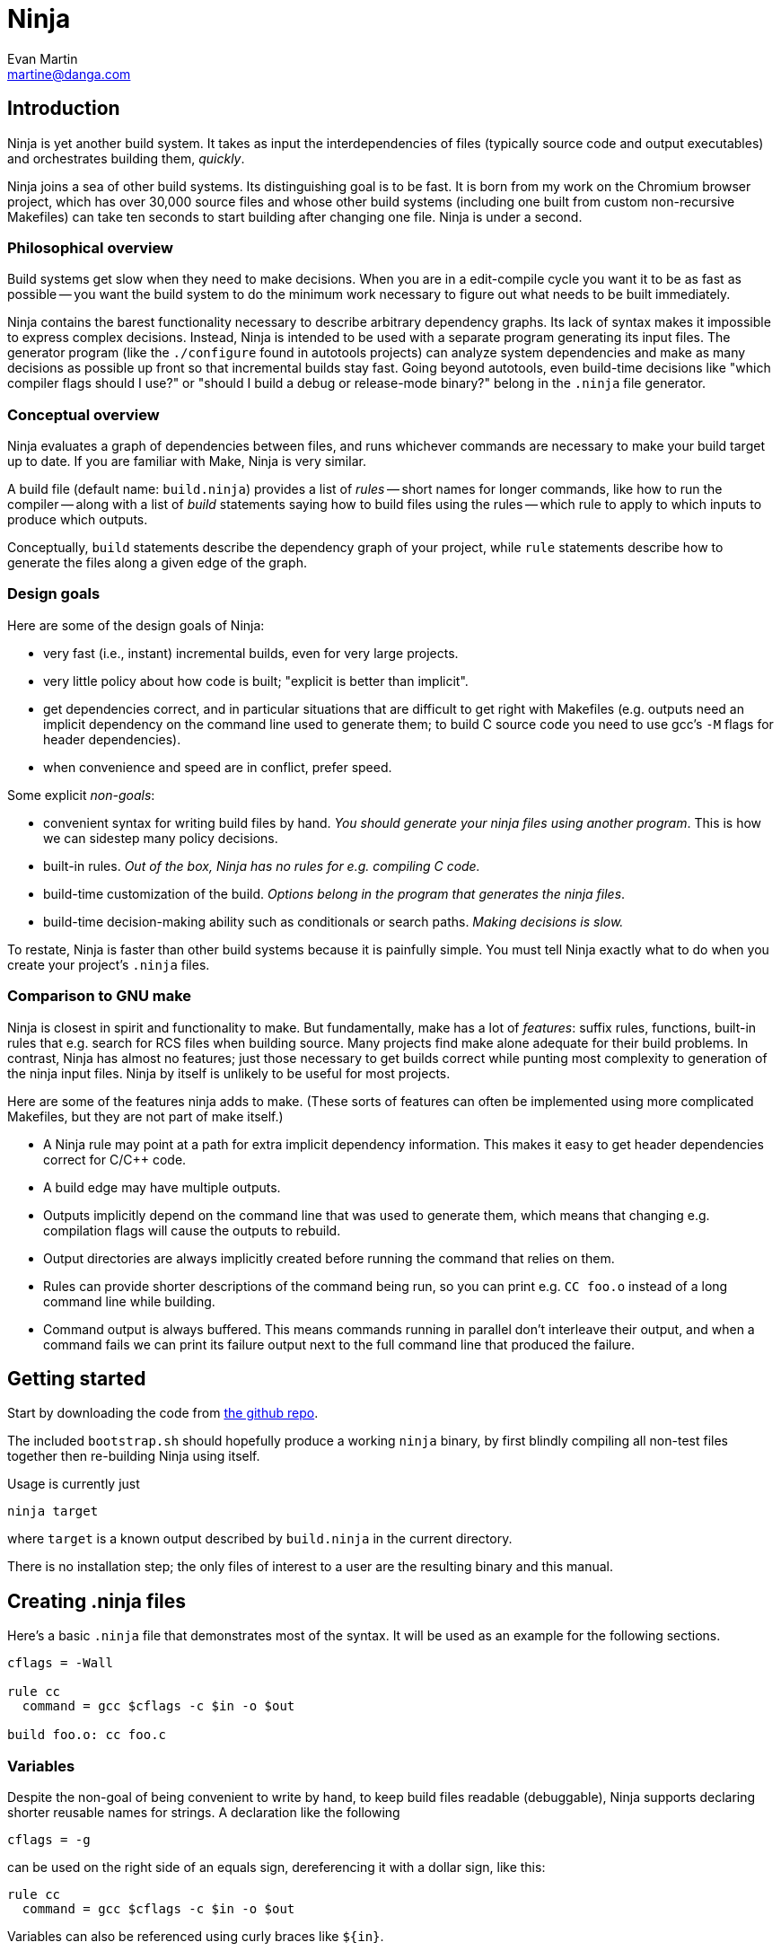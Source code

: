 Ninja
=====
Evan Martin <martine@danga.com>


Introduction
------------

Ninja is yet another build system.  It takes as input the
interdependencies of files (typically source code and output
executables) and orchestrates building them, _quickly_.

Ninja joins a sea of other build systems.  Its distinguishing goal is
to be fast.  It is born from my work on the Chromium browser project,
which has over 30,000 source files and whose other build systems
(including one built from custom non-recursive Makefiles) can take ten
seconds to start building after changing one file.  Ninja is under a
second.


Philosophical overview
~~~~~~~~~~~~~~~~~~~~~~

Build systems get slow when they need to make decisions.  When you are
in a edit-compile cycle you want it to be as fast as possible -- you
want the build system to do the minimum work necessary to figure out
what needs to be built immediately.

Ninja contains the barest functionality necessary to describe
arbitrary dependency graphs.  Its lack of syntax makes it impossible
to express complex decisions.  Instead, Ninja is intended to be used
with a separate program generating its input files.  The generator
program (like the `./configure` found in autotools projects) can
analyze system dependencies and make as many decisions as possible up
front so that incremental builds stay fast.  Going beyond autotools,
even build-time decisions like "which compiler flags should I use?"
or "should I build a debug or release-mode binary?"  belong in the
`.ninja` file generator.

Conceptual overview
~~~~~~~~~~~~~~~~~~~

Ninja evaluates a graph of dependencies between files, and runs
whichever commands are necessary to make your build target up to date.
If you are familiar with Make, Ninja is very similar.

A build file (default name: `build.ninja`) provides a list of _rules_
-- short names for longer commands, like how to run the compiler --
along with a list of _build_ statements saying how to build files
using the rules -- which rule to apply to which inputs to produce
which outputs.

Conceptually, `build` statements describe the dependency graph of your
project, while `rule` statements describe how to generate the files
along a given edge of the graph.

Design goals
~~~~~~~~~~~~

Here are some of the design goals of Ninja:

* very fast (i.e., instant) incremental builds, even for very large
  projects.

* very little policy about how code is built; "explicit is better than
  implicit".

* get dependencies correct, and in particular situations that are
  difficult to get right with Makefiles (e.g. outputs need an implicit
  dependency on the command line used to generate them; to build C
  source code you need to use gcc's `-M` flags for header
  dependencies).

* when convenience and speed are in conflict, prefer speed.

Some explicit _non-goals_:

* convenient syntax for writing build files by hand.  _You should
  generate your ninja files using another program_.  This is how we
  can sidestep many policy decisions.

* built-in rules. _Out of the box, Ninja has no rules for
  e.g. compiling C code._

* build-time customization of the build. _Options belong in
  the program that generates the ninja files_.

* build-time decision-making ability such as conditionals or search
  paths. _Making decisions is slow._

To restate, Ninja is faster than other build systems because it is
painfully simple.  You must tell Ninja exactly what to do when you
create your project's `.ninja` files.

Comparison to GNU make
~~~~~~~~~~~~~~~~~~~~~~

Ninja is closest in spirit and functionality to make.  But
fundamentally, make has a lot of _features_: suffix rules, functions,
built-in rules that e.g. search for RCS files when building source.
Many projects find make alone adequate for their build problems.  In
contrast, Ninja has almost no features; just those necessary to get
builds correct while punting most complexity to generation of the
ninja input files.  Ninja by itself is unlikely to be useful for most
projects.

Here are some of the features ninja adds to make.  (These sorts of
features can often be implemented using more complicated Makefiles,
but they are not part of make itself.)

* A Ninja rule may point at a path for extra implicit dependency
  information.  This makes it easy to get header dependencies correct
  for C/C++ code.

* A build edge may have multiple outputs.

* Outputs implicitly depend on the command line that was used to generate
  them, which means that changing e.g. compilation flags will cause
  the outputs to rebuild.

* Output directories are always implicitly created before running the
  command that relies on them.

* Rules can provide shorter descriptions of the command being run, so
  you can print e.g. `CC foo.o` instead of a long command line while
  building.

* Command output is always buffered.  This means commands running in
  parallel don't interleave their output, and when a command fails we
  can print its failure output next to the full command line that
  produced the failure.


Getting started
---------------

Start by downloading the code from
https://github.com/martine/ninja[the github repo].

The included `bootstrap.sh` should hopefully produce a working `ninja`
binary, by first blindly compiling all non-test files together then
re-building Ninja using itself.

Usage is currently just

----------------
ninja target
----------------

where `target` is a known output described by `build.ninja` in the
current directory.

There is no installation step; the only files of interest to a user
are the resulting binary and this manual.


Creating .ninja files
---------------------
Here's a basic `.ninja` file that demonstrates most of the syntax.
It will be used as an example for the following sections.

---------------------------------
cflags = -Wall

rule cc
  command = gcc $cflags -c $in -o $out

build foo.o: cc foo.c
---------------------------------

Variables
~~~~~~~~~
Despite the non-goal of being convenient to write by hand, to keep
build files readable (debuggable), Ninja supports declaring shorter
reusable names for strings.  A declaration like the following

----------------
cflags = -g
----------------

can be used on the right side of an equals sign, dereferencing it with
a dollar sign, like this:

----------------
rule cc
  command = gcc $cflags -c $in -o $out
----------------

Variables can also be referenced using curly braces like `${in}`.

Variables might better be called "bindings", in that a given variable
cannot be changed, only shadowed.  There is more on how shadowing works
later in this document.

Rules
~~~~~

Rules declare a short name for a command line.  They begin with a line
consisting of the `rule` keyword and a name for the rule.  Then
follows an indented set of `variable = value` lines.

The basic example above declares a new rule named `cc`, along with the
command to run.  (In the context of a rule, the `command` variable is
special and defines the command to run.  A full list of special
variables is provided in <<ref_rule,the reference>>.)

Within the context of a rule, two additional special variables are
available: `$in` expands to the list of input files (`foo.c`) and
`$out` to the output file (`foo.o`) for the command.


Build statements
~~~~~~~~~~~~~~~~

Build statements declare a relationship between input and output
files.  They begin with the `build` keyword, and have the format
+build _outputs_: _rulename_ _inputs_+.  Such a declaration says that
all of the output files are derived from the input files.  When the
output files are missing or when the inputs change, Ninja will run the
rule to regenerate the outputs.

The basic example above describes how to build `foo.o`, using the `cc`
rule.

In the scope of a `build` block (including in the evaluation of its
associated `rule`), the variable `$in` is the list of inputs and the
variable `$out` is the list of outputs.

A build statement may be followed by an indented set of `key = value`
pairs, much like a rule.  These variables will shadow any variables
when evaluating the variables in the command.  For example:

----------------
cflags = -Wall -Werror
rule cc
  command = gcc $cflags -c $in -o $out

# If left unspecified, builds get the outer $cflags.
build foo.o: cc foo.c

# But you can can shadow variables like cflags for a particular build.
build special.o: cc special.c
  cflags = -Wall

# The variable was only shadowed for the scope of special.o;
# Subsequent build lines get the outer (original) cflags.
build bar.o: cc bar.c

----------------

For more discussion of how scoping works, consult <<ref_scope,the
reference>>.

If you need more complicated information passed from the build
statement to the rule (for example, if the rule needs "the file
extension of the first input"), pass that through as an extra
variable, like how `cflags` is passed above.

If the top-level Ninja file is specified as an output of any build
statement and it is out of date, Ninja will rebuild and reload it
before building the targets requested by the user.


The `phony` rule
~~~~~~~~~~~~~~~~

The special rule name `phony` can be used to create aliases for other
targets.  For example:

----------------
build foo: phony some/file/in/a/faraway/subdir/foo
----------------

This makes `ninja foo` build the longer path.  Semantically, the
`phony` rule is equivalent to a plain rule where the `command` does
nothing, but phony rules are handled specially in that they aren't
printed when run, logged (see below), nor do they contribute to the
command count printed as part of the build process.


Default target statements
~~~~~~~~~~~~~~~~~~~~~~~~~

By default, if no targets are specified on the command line, Ninja
will build every output that is not named as an input elsewhere.
You can override this behavior using a default target statement.
A default target statement causes Ninja to build only a given subset
of output files if none are specified on the command line.

Default target statements begin with the `default` keyword, and have
the format +default _targets_+.  A default target statement must appear
after the build statement that declares the target as an output file.
They are cumulative, so multiple statements may be used to extend
the list of default targets.  For example:

----------------
default foo bar
default baz
----------------

This causes Ninja to build the `foo`, `bar` and `baz` targets by
default.


The Ninja log
~~~~~~~~~~~~~

For each built file, Ninja keeps a log of the command used to build
it.  Using this log Ninja can know when an existing output was built
with a different command line than the build files specify (i.e., the
command line changed) and knows to rebuild the file.

The log file is kept in the build root in a file called `.ninja_log`.
If you provide a variable named `builddir` in the outermost scope,
`.ninja_log` will be kept in that directory instead.


Generating Ninja files
----------------------

The Ninja distribution includes a tiny (<100 line) Python module to
facilitate generating Ninja files.  It allows you to make Python calls
like `ninja.rule(name='foo', command='bar', depfile='$out.d')` and
it will generate the appropriate syntax.

Integration with other build systems
~~~~~~~~~~~~~~~~~~~~~~~~~~~~~~~~~~~~

*gyp*. http://gyp.googlecode.com[gyp, the system used to generate build
files for the Chromium browser] can generate ninja files for Linux.
See http://code.google.com/p/chromium/wiki/NinjaBuild[the Chromium
Ninja documentation] for details.

*CMake*.  Various people have worked on generating Ninja files from
CMake.  Currently, it sounds like
https://github.com/pcc/CMake/tree/ninja-generator[pcc's branch] is the
one to try.

*Autotools*.  In theory, you could coax Automake into producing
.ninja files as well, but I haven't tried it.  It may very well be the
case that most projects use too much Makefile syntax in their `.am`
files for this to work.

Extra tools
-----------

The `-t` flag on the Ninja command line runs some tools that I have
found useful during Ninja's development.  The current tools are:

`query`:: dump the inputs and outputs of a given target.

`browse`:: browse the dependency graph in a web browser.  Clicking a
file focuses the view on that file, showing inputs and outputs.  This
feature requires a Python installation.

`graph`:: output a file in the syntax used by `graphviz`, a automatic
graph layout tool.  Use it like: +ninja -t graph _target_ | dot -Tpng
-ograph.png /dev/stdin+ .  In the Ninja source tree, `ninja graph`
generates an image for Ninja itself.  If no target is given generate a
graph for all root targets.

`targets`:: output a list of targets either by rule or by depth.  If used
like this +ninja -t targets rule _name_+ it prints the list of targets
using the given rule to be built.  If no rule is given, it prints the source
files (the leaves of the graph).  If used like this
+ninja -t targets depth _digit_+ it
prints the list of targets in a depth-first manner starting by the root
targets (the ones with no outputs). Indentation is used to mark dependencies.
If the depth is zero it prints all targets. If no arguments are provided
+ninja -t targets depth 1+ is assumed. In this mode targets may be listed
several times. If used like this +ninja -t targets all+ it
prints all the targets available without indentation and it is way faster
than the _depth_ mode.  It returns non-zero if an error occurs.

`rules`:: output the list of all rules with their description if they have
one.  It can be used to know which rule name to pass to
+ninja -t targets rule _name_+.

`clean`:: remove built files.  If used like this +ninja -t clean+ it
removes all the built files.  If used like this
+ninja -t clean _targets..._+ or like this
+ninja -t clean target _targets..._+ it removes the given targets and
recursively all files built for it.  If used like this
+ninja -t clean rule _rules_+ it removes all files built using the given
rules. The depfiles are not removed. Files created but not referenced in
the graph are not removed. This tool takes in account the +-v+ and the
+-n+ options (note that +-n+ implies +-v+).  It returns non-zero if an
error occurs.

Ninja file reference
--------------------

A file is a series of declarations.  A declaration can be one of:

1. A rule declaration, which begins with +rule _rulename_+, and
   then has a series of indented lines defining variables.

2. A build edge, which looks like +build _output1_ _output2_:
   _rulename_ _input1_ _input2_+. +
   Implicit dependencies may be tacked on the end with +|
   _dependency1_ _dependency2_+. +
   Order-only dependencies may be tacked on the end with +||
   _dependency1_ _dependency2_+.  (See <<ref_dependencies,the reference on
   dependency types>>.)

3. Variable declarations, which look like +_variable_ = _value_+.

4. Default target statements, which look like +default _target1_ _target2_+.

5. References to more files, which look like +subninja _path_+ or
   +include _path_+.  The difference between these is explained below
   <<ref_scope,in the discussion about scoping>>.

Comments begin with `#` and extend to the end of the line.

Newlines are significant, but they can be escaped by putting a `$`
before them.  To produce a literal `$` in a path or variable value use
`$$`.

Other whitespace is only significant if it's at the beginning of a
line.  If a line is intended more than the previous one, it's
considered part of its parent's scope; if it is indented less than the
previous one, it closes the previous scope.

Rule variables
~~~~~~~~~~~~~~
[[ref_rule]]

A `rule` block contains a list of `key = value` declarations that
affect the processing of the rule.  Here is a full list of special
keys.

`command` (_required_):: the command line to run.  This string (after
  $variables are expanded) is passed directly to `sh -c` without
  interpretation by Ninja.

`depfile`:: path to an optional `Makefile` that contains extra
  _implicit dependencies_ (see <<ref_dependencies,the reference on
  dependency types>>).  This is explicitly to support `gcc` and its `-M`
  family of flags, which output the list of headers a given `.c` file
  depends on.
+
Use it like in the following example:
+
----
rule cc
  depfile = $out.d
  command = gcc -MMD -MF $out.d [other gcc flags here]
----
+
When loading a `depfile`, Ninja implicitly adds edges such that it is
not an error if the listed dependency is missing.  This allows you to
delete a depfile-discovered header file and rebuild, without the build
aborting due to a missing input.

`description`:: a short description of the command, used to pretty-print
  the command as it's running.  The `-v` flag controls whether to print
  the full command or its description; if a command fails, the full command
  line will always be printed before the command's output.

Additionally, the special `$in` and `$out` variables expand to the
space-separated list of files provided to the `build` line referencing
this `rule`.

Build dependencies
~~~~~~~~~~~~~~~~~~
[[ref_dependencies]]

There are three types of build dependencies which are subtly different.

1. _Explicit dependencies_, as listed in a build line.  These are
   available as the `$in` variable in the rule.  Changes in these files
   cause the output to be rebuilt; if these file are missing and
   Ninja doesn't know how to build them, the build is aborted.
+
This is the standard form of dependency to be used for e.g. the
source file of a compile command.

2. _Implicit dependencies_, either as picked up from
   a `depfile` attribute on a rule or from the syntax +| _dep1_
   _dep2_+ on the end of a build line.  The semantics are identical to
   explicit dependencies, the only difference is that implicit dependencies
   don't show up in the `$in` variable.
+
This is for expressing dependencies that don't show up on the
command line of the command; for example, for a rule that runs a
script, the script itself should be an implicit dependency, as
changes to the script should cause the output to rebuild.
+
Note that dependencies as loaded through depfiles have slightly different
semantics, as described in the <<ref_rule,rule reference>>.

3. _Order-only dependencies_, expressed with the syntax +|| _dep1_
   _dep2_+ on the end of a build line.  When these are missing, the
   output is not rebuilt until they are built, but once they are
   available further changes to the files do not affect the output.
+
Order-only dependencies can be useful for bootstrapping dependencies
that are only discovered during build time: for example, to generate a
header file before starting a subsequent compilation step.  (Once the
header is used in compilation, a generated dependency file will then
express the implicit dependency.)

Evaluation and scoping
~~~~~~~~~~~~~~~~~~~~~~
[[ref_scope]]

Top-level variable declarations are scoped to the file they occur in.

The `subninja` keyword, used to include another `.ninja` file,
introduces a new scope.  The included `subninja` file may use the
variables from the parent file, and shadow their values for the file's
scope, but it won't affect values of the variables in the parent.

To include another `.ninja` file in the current scope, much like a C
`#include` statement, use `include` instead of `subninja`.

Variable declarations indented in a `build` block are scoped to the
`build` block.  This scope is inherited by the `rule`.  The full
lookup order for a variable referenced in a rule is:

1. Rule-level variables (i.e. `$in`, `$command`).

2. Build-level variables from the `build` that references this rule.

3. File-level variables from the file that the `build` line was in.

4. Variables from the file that included that file using the
   `subninja` keyword.

Variable expansion
~~~~~~~~~~~~~~~~~~

Variables are expanded in three cases: in the right side of a `name =
value` statement, in paths in a `build` statement and in paths in
a `default` statement.

When a `name = value` statement is evaluated, its right-hand side is
expanded once (according to the above scoping rules) immediately, and
from then on `$name` expands to the static string as the result of the
expansion.  It is never the case that you'll need to "double-escape" a
variable with some syntax like `$$foo`.

A `build` or `default` statement is first parsed as a space-separated
list of filenames and then each name is expanded.  This means that
spaces within a variable will result in spaces in the expanded
filename.

----
spaced = foo bar
build $spaced/baz other: ...
# The above build line has two outputs: "foo bar/baz" and "other".
----

In a `name = value` statement, whitespace at the beginning of a value
is always stripped.  Whitespace at the beginning of a line after a
line continuation is also stripped.

----
two_words_with_one_space = foo $
    bar
one_word_with_no_space = foo$
    bar
----


Future work
-----------

Some pieces I'd like to add:

_inotify_.  I had originally intended to make Ninja be memory-resident
and to use `inotify` to keep the build state hot at all times.  But
upon writing the code I found it was fast enough to run from scratch
each time.  Perhaps a slower computer would still benefit from
inotify; the data structures are set up such that using inotify
shouldn't be hard.

_build estimation and analysis_.  As part of build correctness, Ninja
keeps a log of the time spent on each build statement.  This log
format could be adjusted to instead store timing information across
multiple runs.  From that, the total time necessary to build could be
estimated, allowing Ninja to print status like "3 minutes until
complete" when building.  Additionally, a tool could output which
commands are the slowest or which directories take the most time
to build.

_many others_.  See the `todo` file included in the distribution.
